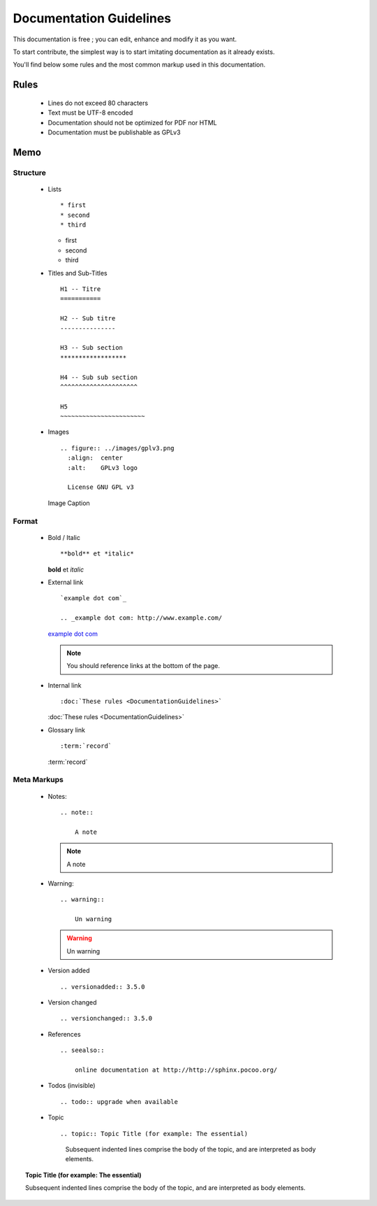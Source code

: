 Documentation Guidelines
========================

This documentation is free ; you can edit, enhance and modify it as you want.

To start contribute, the simplest way is to start imitating documentation as it
already exists.

You'll find below some rules and the most common markup used in this
documentation.

Rules
-----

  * Lines do not exceed 80 characters
  * Text must be UTF-8 encoded
  * Documentation should not be optimized for PDF nor HTML
  * Documentation must be publishable as GPLv3

Memo
----

Structure
*********

  * Lists ::

    * first
    * second
    * third

    * first
    * second
    * third

  * Titles and Sub-Titles ::

      H1 -- Titre
      ===========

      H2 -- Sub titre
      ---------------

      H3 -- Sub section
      ******************

      H4 -- Sub sub section
      ^^^^^^^^^^^^^^^^^^^^^

      H5
      ~~~~~~~~~~~~~~~~~~~~~~~

  * Images ::

      .. figure:: ../images/gplv3.png
        :align:  center
        :alt:    GPLv3 logo

        License GNU GPL v3

    .. figure:: ../images/gplv3.png
      :align:  center
      :alt:    GPLv3 logo

      Image Caption

Format
******

  * Bold / Italic ::

    **bold** et *italic*

    **bold** et *italic*

  * External link ::

        `example dot com`_

        .. _example dot com: http://www.example.com/

    `example dot com`_

    .. _example dot com: http://www.example.com/

    .. note::

        You should reference links at the bottom of the page.

  * Internal link ::

    :doc:`These rules <DocumentationGuidelines>`

    :doc:`These rules <DocumentationGuidelines>`

  * Glossary link ::

    :term:`record`

    :term:`record`

Meta Markups
************

  * Notes::

        .. note::

            A note

    .. note::

        A note

  * Warning::

        .. warning::

            Un warning

    .. warning::

        Un warning

  * Version added ::

    .. versionadded:: 3.5.0

    .. versionadded:: 3.5.0

  * Version changed ::

    .. versionchanged:: 3.5.0

    .. versionchanged:: 3.5.0

  * References ::

        .. seealso::

            online documentation at http://http://sphinx.pocoo.org/

    .. seealso::

        online documentation at http://http://sphinx.pocoo.org/

  * Todos (invisible) ::

    .. todo:: upgrade when available

    .. todo:: upgrade when available

  * Topic  ::

    .. topic:: Topic Title (for example: The essential)

       Subsequent indented lines comprise
       the body of the topic, and are
       interpreted as body elements.

.. topic:: Topic Title (for example: The essential)

    Subsequent indented lines comprise
    the body of the topic, and are
    interpreted as body elements.
